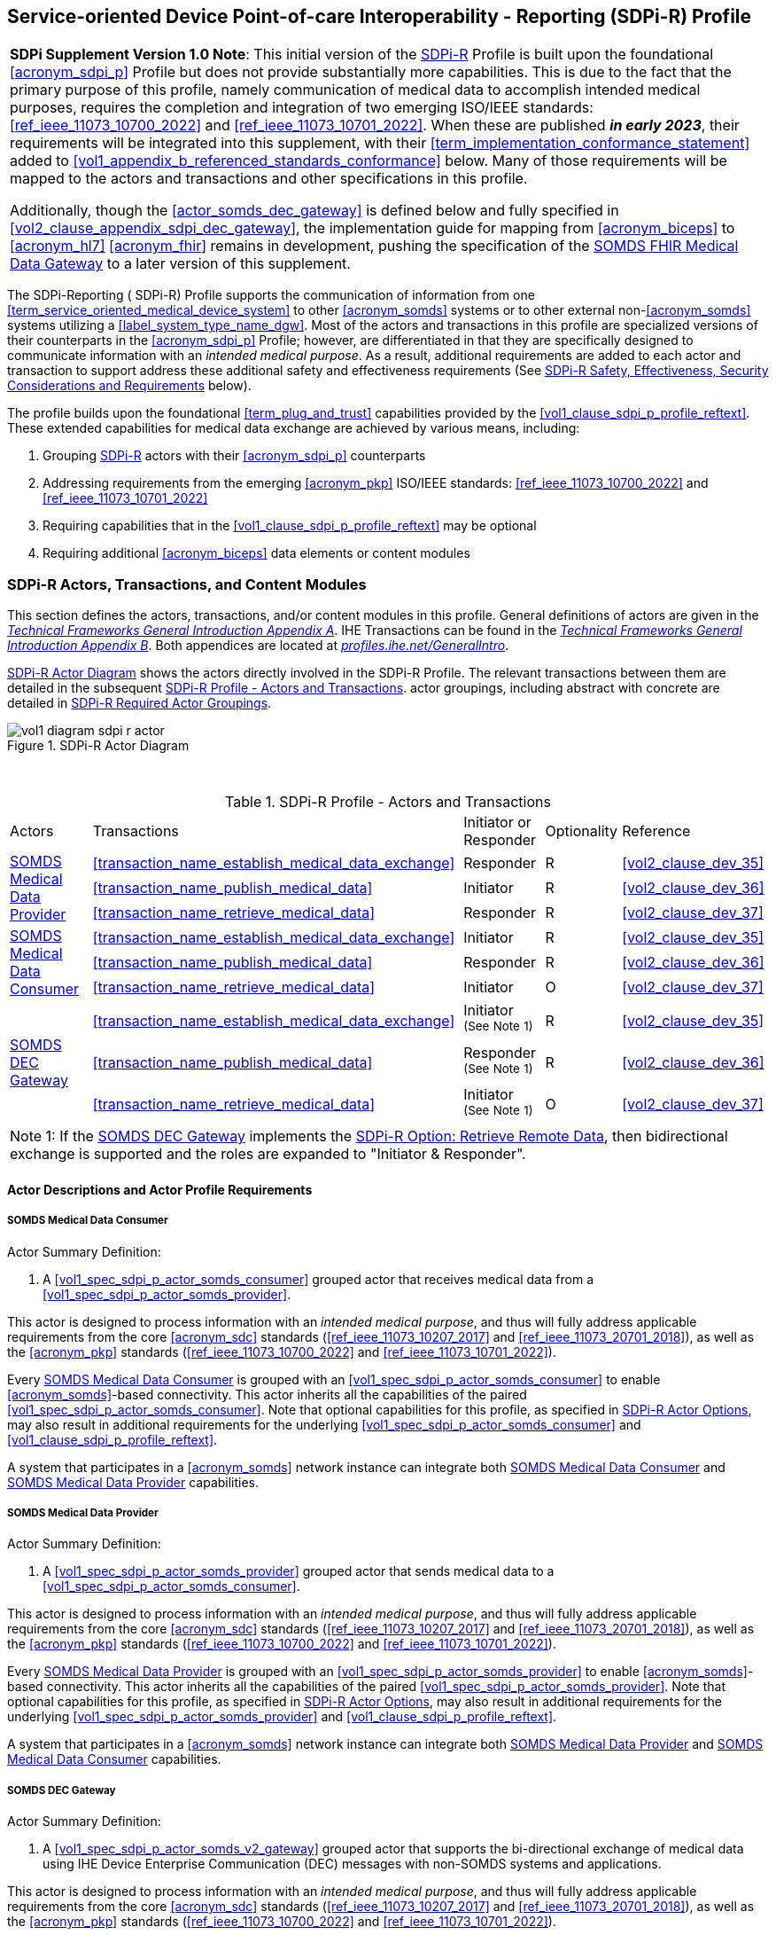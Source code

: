 // = Service-oriented Device Point-of-care Interoperability - Reporting (SDPi-R) Profile

[#vol1_clause_sdpi_r_profile,sdpi_offset=11]
== Service-oriented Device Point-of-care Interoperability - Reporting (SDPi-R) Profile

[%noheader]
[%autowidth]
[cols="1"]
|===
a| *SDPi Supplement Version 1.0 Note*:  This initial version of the <<acronym_sdpi_r>> Profile is built upon the foundational <<acronym_sdpi_p>> Profile but does not provide substantially more capabilities.
This is due to the fact that the primary purpose of this profile, namely communication of medical data to accomplish intended medical purposes, requires the completion and integration of two emerging ISO/IEEE standards:  <<ref_ieee_11073_10700_2022>> and <<ref_ieee_11073_10701_2022>>.
When these are published *_in early 2023_*, their requirements will be integrated into this supplement, with their <<term_implementation_conformance_statement>> added to <<vol1_appendix_b_referenced_standards_conformance>> below.
Many of those requirements will be mapped to the actors and transactions and other specifications in this profile.

Additionally, though the <<actor_somds_dec_gateway>> is defined below and fully specified in <<vol2_clause_appendix_sdpi_dec_gateway>>, the implementation guide for mapping from <<acronym_biceps>> to <<acronym_hl7>> <<acronym_fhir>> remains in development, pushing the specification of the <<vol1_spec_sdpi_r_actor_somds_fhir_medical_data_gateway>> to a later version of this supplement.

|===

[#vol1_clause_sdpi_r_profile_reftext,reftext="SDPi-R Profile"]
The SDPi-Reporting ([[acronym_sdpi_r,SDPi-R]] SDPi-R) Profile supports the communication of information from one <<term_service_oriented_medical_device_system>> to other <<acronym_somds>> systems or to other external non-<<acronym_somds>> systems utilizing a <<label_system_type_name_dgw>>.
Most of the actors and transactions in this profile are specialized versions of their counterparts in the <<acronym_sdpi_p>> Profile; however, are differentiated in that they are specifically designed to communicate information with an _intended medical purpose_.
As a result, additional requirements are added to each actor and transaction to support address these additional safety and effectiveness requirements (See <<vol1_clause_sdpi_r_ses_considerations>> below).

The profile builds upon the foundational <<term_plug_and_trust>> capabilities provided by the <<vol1_clause_sdpi_p_profile_reftext>>.
These extended capabilities for medical data exchange are achieved by various means, including:

. Grouping <<acronym_sdpi_r>> actors with their <<acronym_sdpi_p>> counterparts
. Addressing requirements from the emerging <<acronym_pkp>> ISO/IEEE standards:  <<ref_ieee_11073_10700_2022>> and <<ref_ieee_11073_10701_2022>>
. Requiring capabilities that in the <<vol1_clause_sdpi_p_profile_reftext>> may be optional
. Requiring additional <<acronym_biceps>> data elements or content modules


[#vol1_clause_sdpi_r_actors_transactions_content_modules]
=== SDPi-R Actors, Transactions, and Content Modules

This section defines the actors, transactions, and/or content modules in this profile.
General definitions of actors are given in the https://profiles.ihe.net/GeneralIntro/ch-A.html[_Technical Frameworks General Introduction Appendix A_].
IHE Transactions can be found in the https://profiles.ihe.net/GeneralIntro/ch-B.html[_Technical Frameworks General Introduction Appendix B_].
Both appendices are located at https://profiles.ihe.net/GeneralIntro/[_profiles.ihe.net/GeneralIntro_].

<<vol1_figure_sdpi_r_actor_diagram>> shows the actors directly involved in the SDPi-R Profile.
The relevant transactions between them are detailed in the subsequent <<vol1_table_sdpi_r_actors_transactions>>.
actor groupings, including abstract with concrete are detailed in <<vol1_clause_sdpi_r_required_actor_groupings>>.

[#vol1_figure_sdpi_r_actor_diagram]
.SDPi-R Actor Diagram

image::../images/vol1-diagram-sdpi-r-actor.svg[]

{empty} +

////

#TODO:  In the table below, are any of these Receiver vs. Responder?  If so, then we may need to add a note like in SDPi-P

////

[#vol1_table_sdpi_r_actors_transactions]
.SDPi-R Profile - Actors and Transactions
[%autowidth]
[cols="1,2,1,1,3"]
|===
.^|Actors
.^|Transactions
.^|Initiator or Responder
.^|Optionality
.^|Reference

.3+| <<vol1_clause_sdpi_r_somds_medical_data_provider>>
.^| <<transaction_name_establish_medical_data_exchange>>
.^| Responder
.^| R
| <<vol2_clause_dev_35>>

| <<transaction_name_publish_medical_data>>
| Initiator
| R
| <<vol2_clause_dev_36>>

| <<transaction_name_retrieve_medical_data>>
| Responder
| R
| <<vol2_clause_dev_37>>

.3+| <<vol1_spec_sdpi_r_actor_somds_medical_data_consumer>>
.^| <<transaction_name_establish_medical_data_exchange>>
.^| Initiator
.^| R
| <<vol2_clause_dev_35>>

| <<transaction_name_publish_medical_data>>
| Responder
| R
| <<vol2_clause_dev_36>>

| <<transaction_name_retrieve_medical_data>>
| Initiator
| O
| <<vol2_clause_dev_37>>

.3+| <<vol1_spec_sdpi_r_actor_somds_dec_gateway>>
.^| <<transaction_name_establish_medical_data_exchange>>
.^| Initiator ^(See^ ^Note^ ^1)^
.^| R
| <<vol2_clause_dev_35>>

| <<transaction_name_publish_medical_data>>
| Responder ^(See^ ^Note^ ^1)^
| R
| <<vol2_clause_dev_36>>

| <<transaction_name_retrieve_medical_data>>
| Initiator ^(See^ ^Note^ ^1)^
| O
| <<vol2_clause_dev_37>>

5+<|
Note 1: If the <<vol1_spec_sdpi_r_actor_somds_dec_gateway>> implements the <<vol1_clause_sdpi_r_actor_option_retrieve_remote_data_reftext>>, then bidirectional exchange is supported and the roles are expanded to "Initiator & Responder".

|===

[#vol1_clause_sdpi_r_actor_descriptions_actor_profile_requirements]
==== Actor Descriptions and Actor Profile Requirements

[#vol1_clause_sdpi_r_somds_medical_data_consumer]
===== SOMDS Medical Data Consumer
[#vol1_spec_sdpi_r_actor_somds_medical_data_consumer, reftext='SOMDS Medical Data Consumer']
Actor Summary Definition:
[none]
. A <<vol1_spec_sdpi_p_actor_somds_consumer>> grouped actor that receives medical data from a <<vol1_spec_sdpi_p_actor_somds_provider>>.

This actor is designed to process information with an _intended medical purpose_, and thus will fully address applicable requirements from the core <<acronym_sdc>> standards (<<ref_ieee_11073_10207_2017>> and <<ref_ieee_11073_20701_2018>>), as well as the <<acronym_pkp>> standards (<<ref_ieee_11073_10700_2022>> and <<ref_ieee_11073_10701_2022>>).

Every <<vol1_spec_sdpi_r_actor_somds_medical_data_consumer>> is grouped with an <<vol1_spec_sdpi_p_actor_somds_consumer>> to enable <<acronym_somds>>-based connectivity.
This actor inherits all the capabilities of the paired <<vol1_spec_sdpi_p_actor_somds_consumer>>.
Note that optional capabilities for this profile, as specified in <<vol1_clause_sdpi_r_actor_options>>, may also result in additional requirements for the underlying <<vol1_spec_sdpi_p_actor_somds_consumer>> and <<vol1_clause_sdpi_p_profile_reftext>>.

A system that participates in a <<acronym_somds>> network instance can integrate both <<vol1_spec_sdpi_r_actor_somds_medical_data_consumer>> and <<vol1_spec_sdpi_r_actor_somds_medical_data_provider>> capabilities.

[#vol1_clause_sdpi_r_somds_medical_data_provider]
===== SOMDS Medical Data Provider
[#vol1_spec_sdpi_r_actor_somds_medical_data_provider, reftext='SOMDS Medical Data Provider']
Actor Summary Definition:
[none]
. A <<vol1_spec_sdpi_p_actor_somds_provider>> grouped actor that sends medical data to a <<vol1_spec_sdpi_p_actor_somds_consumer>>.

This actor is designed to process information with an _intended medical purpose_, and thus will fully address applicable requirements from the core <<acronym_sdc>> standards (<<ref_ieee_11073_10207_2017>> and <<ref_ieee_11073_20701_2018>>), as well as the <<acronym_pkp>> standards (<<ref_ieee_11073_10700_2022>> and <<ref_ieee_11073_10701_2022>>).

Every <<vol1_spec_sdpi_r_actor_somds_medical_data_provider>> is grouped with an <<vol1_spec_sdpi_p_actor_somds_provider>> to enable <<acronym_somds>>-based connectivity.
This actor inherits all the capabilities of the paired <<vol1_spec_sdpi_p_actor_somds_provider>>.
Note that optional capabilities for this profile, as specified in <<vol1_clause_sdpi_r_actor_options>>, may also result in additional requirements for the underlying <<vol1_spec_sdpi_p_actor_somds_provider>> and <<vol1_clause_sdpi_p_profile_reftext>>.

A system that participates in a <<acronym_somds>> network instance can integrate both <<vol1_spec_sdpi_r_actor_somds_medical_data_provider>> and <<vol1_spec_sdpi_r_actor_somds_medical_data_consumer>> capabilities.

[#vol1_clause_sdpi_r_somds_dec_gateway]
===== SOMDS DEC Gateway
[#vol1_spec_sdpi_r_actor_somds_dec_gateway, reftext='SOMDS DEC Gateway']
Actor Summary Definition:
[none]
. A <<vol1_spec_sdpi_p_actor_somds_v2_gateway>> grouped actor that supports the bi-directional exchange of medical data using IHE Device Enterprise Communication (DEC) messages with non-SOMDS systems and applications.

This actor is designed to process information with an _intended medical purpose_, and thus will fully address applicable requirements from the core <<acronym_sdc>> standards (<<ref_ieee_11073_10207_2017>> and <<ref_ieee_11073_20701_2018>>), as well as the <<acronym_pkp>> standards (<<ref_ieee_11073_10700_2022>> and <<ref_ieee_11073_10701_2022>>).

Every <<vol1_spec_sdpi_r_actor_somds_dec_gateway>> is grouped with an <<vol1_spec_sdpi_p_actor_somds_v2_gateway>> to enable <<acronym_somds>>-based connectivity.
This actor inherits all the capabilities of the paired <<vol1_spec_sdpi_p_actor_somds_v2_gateway>>.
Note that optional capabilities for this profile, as specified in <<vol1_clause_sdpi_r_actor_options>>, may also result in additional requirements for the underlying <<vol1_spec_sdpi_p_actor_somds_v2_gateway>> and <<vol1_clause_sdpi_p_profile_reftext>>.

This actor shall implement the <<vol1_spec_sdpi_r_actor_somds_medical_data_consumer>> capabilities, receiving information provided by <<vol1_spec_sdpi_r_actor_somds_medical_data_provider>> systems and publishing them as DEV-01 / PCD-01 Transactions to external DEC Device Observation Consumer (DOC) systems.
If <<vol1_clause_sdpi_r_actor_option_retrieve_remote_data_reftext>> is implemented, then this actor will also support the <<vol1_spec_sdpi_r_actor_somds_medical_data_provider>> capabilities, receiving DEV-01 / PCD-01 Transactions from external DEC Device Observation Reporter (DOR) systems and making them available to other <<vol1_spec_sdpi_r_actor_somds_medical_data_consumer>> systems.
Note:  Not supported are <<vol1_spec_sdpi_r_actor_somds_dec_gateway>> systems that only implement the <<vol1_spec_sdpi_r_actor_somds_medical_data_provider>> and not <<vol1_spec_sdpi_r_actor_somds_medical_data_consumer>> capabilities.

Detailed specifications for mapping from <<acronym_somds>>/<<acronym_biceps>>  to <<acronym_hl7>> V2 / DEC transactions are provided in <<vol2_clause_appendix_sdpi_dec_gateway>>.

[#vol1_clause_sdpi_r_somds_fhir_medical_data_gateway]
===== SOMDS FHIR Medical Data Gateway
[#vol1_spec_sdpi_r_actor_somds_fhir_medical_data_gateway, reftext='SOMDS FHIR Medical Data Gateway']
Actor Summary Definition:
[none]
. A <<vol1_spec_sdpi_p_actor_somds_fhir_gateway>> grouped actor that supports exchange of medical data between <<acronym_somds>>-based systems and <<acronym_hl7>> <<acronym_fhir>>-based systems.

[%noheader]
[%autowidth]
[cols="1"]
|===
a| *SDPi Supplement Version Note*:  The HL7 FHIR resources and related Point-of-Care Device FHIR Implementation Guide (PoCD FHIR IG) is still under active development.
Initial mappings have been made from <<acronym_sdc>> to <<acronym_fhir>>; however, they are not yet ready for profiling and product implementation.
When the FHIR specifications are finalized, then this actor will be fully specified in a future SDPI Supplement version.

See <<vol1_spec_sdpi_p_actor_somds_fhir_gateway>> for additional information.
|===


[#vol1_clause_sdpi_r_actor_options]
=== SDPi-R Actor Options

[#vol1_clause_sdpi_r_actor_option_retrieve_remote_data]
==== Retrieve Remote Data

[#vol1_clause_sdpi_r_actor_option_retrieve_remote_data_reftext, reftext='SDPi-R Option: Retrieve Remote Data']
[%noheader]
[%autowidth]
[cols="1"]
|===
a| *SDPi Supplement Version Note*:  This section is left intentionally blank to indicate capabilities that will be added in a future version of the SDPi Supplement.

This option will enable <<vol1_spec_sdpi_r_actor_somds_medical_data_consumer>> systems to access information in remote systems that are not part of its <<acronym_somds>> network instance.  This access will be provided by either a <<vol1_spec_sdpi_r_actor_somds_dec_gateway>> or <<vol1_spec_sdpi_r_actor_somds_fhir_medical_data_gateway>>.
For example, retrieving the latest laboratory information for a specific patient.
|===


[#vol1_clause_sdpi_r_required_actor_groupings]
=== SDPi-R Required Actor Groupings

[%noheader]
[%autowidth]
[cols="1"]
|===
a| *SDPi Supplement Version Note*:  As indicated in <<vol1_figure_sdpi_r_actor_diagram>> above, there are four grouped actors:

[none]
. <<vol1_spec_sdpi_r_actor_somds_medical_data_consumer>> with <<vol1_spec_sdpi_p_actor_somds_consumer>>
. <<vol1_spec_sdpi_r_actor_somds_medical_data_provider>> with <<vol1_spec_sdpi_p_actor_somds_provider>>
. <<vol1_spec_sdpi_r_actor_somds_dec_gateway>> with <<vol1_spec_sdpi_p_actor_somds_v2_gateway>>
. <<vol1_spec_sdpi_r_actor_somds_fhir_medical_data_gateway>> with <<vol1_spec_sdpi_p_actor_somds_fhir_gateway>>

This section will be more completely detailed in a future version of the supplement.

|===

=== SDPi-R Overview

// 11.4.1
==== Concepts

[%noheader]
[%autowidth]
[cols="1"]
|===
a| *SDPi Supplement Version Note*:  An overview of the concepts for this <<vol1_clause_sdpi_r_profile_reftext>> will be provided in a future supplement version.
Note that this profile extends the concepts established in the base <<vol1_clause_sdpi_p_profile_reftext>>.

|===

[#vol1_clause_sdpi_r_use_cases_reftext, reftext='SDPi-R Use Cases']
==== Use Cases
The SDPi-R profile supports requirements from use cases detailed in <<vol1_appendix_c_dpi_use_cases>>.  The following subsections identify the specific use case requirements that are fulfilled with capabilities provided by this profile.


===== <<label_use_case_name_sicdsp>> (<<acronym_sicdsp>>)
This use case provides capabilities for requirements from <<vol1_clause_appendix_c_use_case_sicdsp>>.

Specific capabilities supporting the <<acronym_sicdsp>> use case include:

* *System Type*:  N/A
* *Service Type*:  N/A
* *Technical Pre-Conditions*: N/A
* *Scenarios*: <<acronym_sicdsp>> <<vol1_clause_appendix_c_use_case_sicdsp_scenarios>> communication of medical data to a <<vol1_spec_sdpi_p_actor_somds_consumer>> <<system_type_dashboard>>


===== <<label_use_case_name_sicdmp>> (<<acronym_sicdmp>>)
This use case provides capabilities for requirements from <<vol1_clause_appendix_c_use_case_sicdmp>>.

Specific capabilities supporting the <<acronym_sicdmp>> use case include:

* *System Type*:  N/A
* *System Type*:  N/A
* *Technical Pre-Conditions*: N/A
* *Scenarios*: <<acronym_sicdmp>> <<vol1_clause_appendix_c_use_case_sicdmp_scenarios>> communication of medical data to a <<vol1_spec_sdpi_p_actor_somds_consumer>> <<system_type_dashboard>>


===== <<label_use_case_name_ddes>> (<<acronym_ddes>>)
This use case provides capabilities for requirements from <<vol1_clause_appendix_c_use_case_ddes>>.

Specific capabilities supporting the <<acronym_ddes>> use case include:

* *System Type*:  N/A
* *Service Type*: N/A
* *Technical Pre-Conditions*: N/A
* *Scenarios*: <<acronym_ddes>> <<vol1_clause_appendix_c_use_case_ddes_scenarios>> communication of medical data to a <<vol1_spec_sdpi_p_actor_somds_consumer>> <<system_type_device_gateway>>

////
#TODO:  Reference DEC Gateway / DOR actor from generic use case scenario reference#
////

[#vol1_clause_sdpi_r_ses_considerations]
=== SDPi-R Safety, Effectiveness, Security Considerations and Requirements

==== SES General Considerations
Requirements from the <<ref_iso_81001_1_2021>>, <<ref_iec_80001_1_2021>>, and related standards should be fully applied to this technical framework element.

A primary source of safety requirements for this <<acronym_sdpi_r>> Profile come from the <<ref_ieee_11073_10701_2022>> Metric <<term_participant_key_purposes>> standard.

[%noheader]
[%autowidth]
[cols="1"]
|===
a| *SDPi Supplement Version 1.0 Note*:  The <<ref_ieee_11073_10700_2022>> and <<ref_ieee_11073_10701_2022>> standards are currently being published by the IEEE.
Once published, their requirements will be integrated into this supplement, with many of them being mapped to elements in this <<acronym_sdpi_r>> Profile.

|===

For additional guidance, see section <<vol1_clause_appendix_a_ses_considerations_and_requirements>>.

==== Safety Requirements & Considerations
No additional safety requirements or considerations are identified for this technical framework element beyond those specified in the _<<acronym_ses>> General Considerations_ section above.

==== Effectiveness Requirements & Considerations
No additional effectiveness requirements or considerations are identified for this technical framework element beyond those specified in the _<<acronym_ses>> General Considerations_ section above.

==== Security Requirements & Considerations
No additional security requirements and considerations are identified for this technical framework element beyond those provided by the  SDPi-P profile (see <<vol1_clause_appendix_a_ses_considerations_section_template>>), and those specified in the _<<acronym_ses>> General Considerations_ section above.

=== SDPi-R Cross Profile Considerations
No additional cross profile considerations have been identified.

////
#TODO:  See the template instructions + PCD 2019 and other TF's to see if any content should go in this section for SDPi-R.#
////

